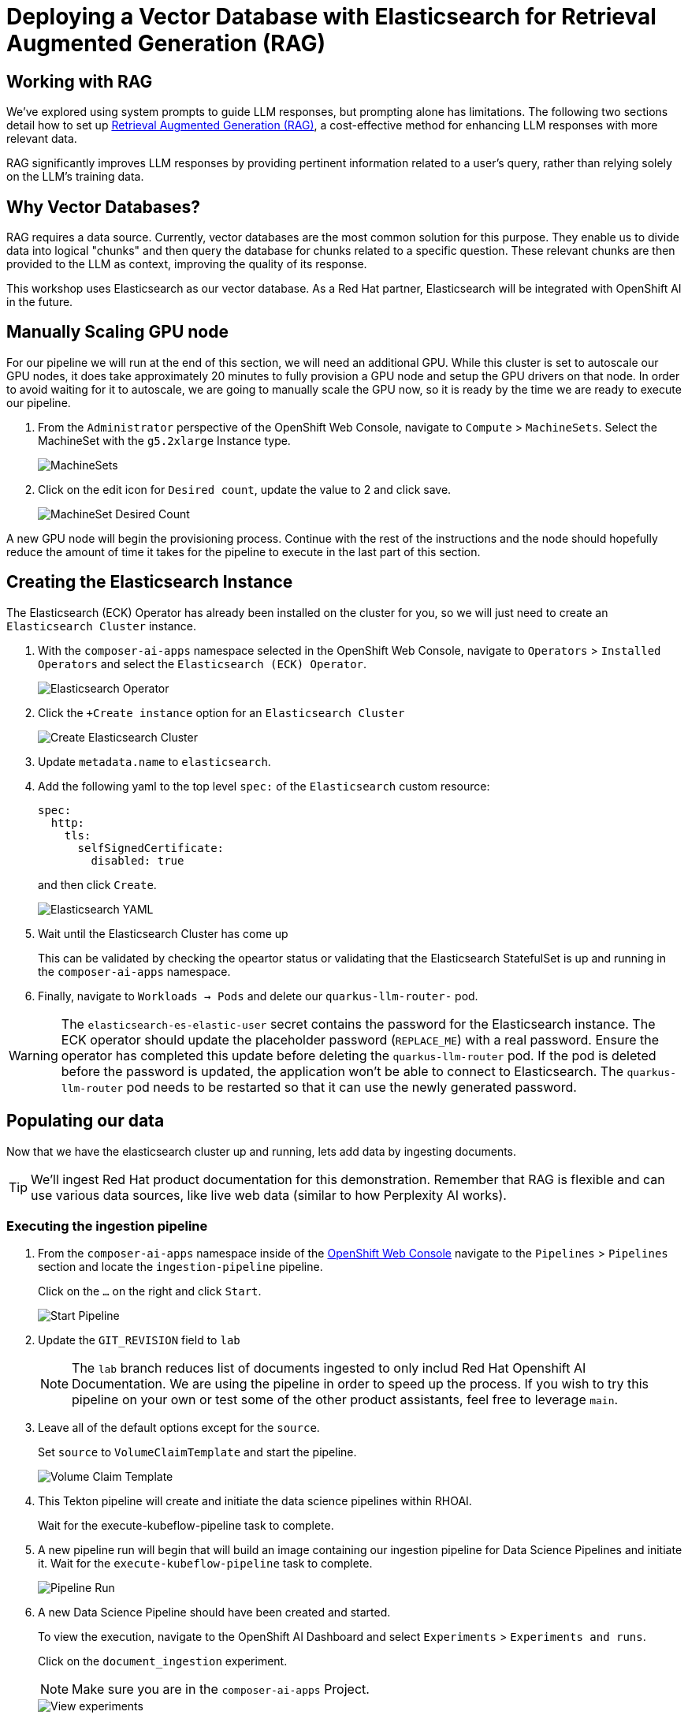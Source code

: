 = Deploying a Vector Database with Elasticsearch for Retrieval Augmented Generation (RAG)

== Working with RAG

We've explored using system prompts to guide LLM responses, but prompting alone has limitations.  The following two sections detail how to set up https://www.redhat.com/en/topics/ai/what-is-retrieval-augmented-generation[Retrieval Augmented Generation (RAG)], a cost-effective method for enhancing LLM responses with more relevant data.

RAG significantly improves LLM responses by providing pertinent information related to a user's query, rather than relying solely on the LLM's training data.

== Why Vector Databases?

RAG requires a data source.  Currently, vector databases are the most common solution for this purpose.  They enable us to divide data into logical "chunks" and then query the database for chunks related to a specific question. These relevant chunks are then provided to the LLM as context, improving the quality of its response.

This workshop uses Elasticsearch as our vector database.  As a Red Hat partner, Elasticsearch will be integrated with OpenShift AI in the future.

== Manually Scaling GPU node

For our pipeline we will run at the end of this section, we will need an additional GPU.  While this cluster is set to autoscale our GPU nodes, it does take approximately 20 minutes to fully provision a GPU node and setup the GPU drivers on that node.  In order to avoid waiting for it to autoscale, we are going to manually scale the GPU now, so it is ready by the time we are ready to execute our pipeline.

. From the `Administrator` perspective of the OpenShift Web Console, navigate to `Compute` > `MachineSets`.  Select the MachineSet with the `g5.2xlarge` Instance type.

+
image::04-machinesets.png[MachineSets]

. Click on the edit icon for `Desired count`, update the value to 2 and click save.

+
image::04-machineset-desired-count.png[MachineSet Desired Count]

A new GPU node will begin the provisioning process.  Continue with the rest of the instructions and the node should hopefully reduce the amount of time it takes for the pipeline to execute in the last part of this section.

== Creating the Elasticsearch Instance

The Elasticsearch (ECK) Operator has already been installed on the cluster for you, so we will just need to create an `Elasticsearch Cluster` instance.

. With the `composer-ai-apps` namespace selected in the OpenShift Web Console, navigate to `Operators` > `Installed Operators` and select the `Elasticsearch (ECK) Operator`.

+
image::04-elasticsearch-operator.png[Elasticsearch Operator]

. Click the `+Create instance` option for an `Elasticsearch Cluster`

+
image::04-create-elasticsearch-cluster.png[Create Elasticsearch Cluster]

. Update `metadata.name` to `elasticsearch`.

. Add the following yaml to the top level `spec:` of the `Elasticsearch` custom resource:

+
```
spec:
  http:
    tls:
      selfSignedCertificate:
        disabled: true
```
and then click `Create`.


+
image::04-elasticsearch-yaml.png[Elasticsearch YAML]

. Wait until the Elasticsearch Cluster has come up
+
This can be validated by checking the opeartor status or validating that the Elasticsearch StatefulSet is up and running in the `composer-ai-apps` namespace.

. Finally, navigate to `Workloads -> Pods` and delete our `quarkus-llm-router-` pod.

WARNING: The `elasticsearch-es-elastic-user` secret contains the password for the Elasticsearch instance.  The ECK operator should update the placeholder password (`REPLACE_ME`) with a real password.  Ensure the operator has completed this update before deleting the `quarkus-llm-router` pod. If the pod is deleted before the password is updated, the application won't be able to connect to Elasticsearch. The `quarkus-llm-router` pod needs to be restarted so that it can use the newly generated password.

== Populating our data

Now that we have the elasticsearch cluster up and running, lets add data by ingesting documents.

[TIP]
====
We'll ingest Red Hat product documentation for this demonstration.  Remember that RAG is flexible and can use various data sources, like live web data (similar to how Perplexity AI works).
====

=== Executing the ingestion pipeline

. From the `composer-ai-apps` namespace inside of the https://console-openshift-console.{openshift_cluster_ingress_domain}/pipelines/ns/composer-ai-apps[OpenShift Web Console] navigate to the `Pipelines` > `Pipelines` section and locate the `ingestion-pipeline` pipeline.
+
Click on the `...` on the right and click `Start`.

+
image::04-start-pipeline.png[Start Pipeline]

. Update the `GIT_REVISION` field to `lab`
+
[NOTE]
====
The `lab` branch reduces list of documents ingested to only includ Red Hat Openshift AI Documentation. We are using the pipeline in order to speed up the process.  If you wish to try this pipeline on your own or test some of the other product assistants, feel free to leverage `main`.
====

. Leave all of the default options except for the `source`.
+
Set `source` to `VolumeClaimTemplate` and start the pipeline.

+
image::04-volume-claim-template.png[Volume Claim Template]

. This Tekton pipeline will create and initiate the data science pipelines within RHOAI.
+
Wait for the execute-kubeflow-pipeline task to complete.

. A new pipeline run will begin that will build an image containing our ingestion pipeline for Data Science Pipelines and initiate it. Wait for the `execute-kubeflow-pipeline` task to complete.

+
image::04-pipeline-run.png[Pipeline Run]

. A new Data Science Pipeline should have been created and started.
+
To view the execution, navigate to the OpenShift AI Dashboard and select `Experiments` > `Experiments and runs`.
+
Click on the `document_ingestion` experiment.

+
NOTE: Make sure you are in the `composer-ai-apps` Project.

+
image::04-view-experiments.png[View experiments]

. You should see a single run listed.  Click on the run to view the execution of that run.

+
image::04-view-run.png[View run]

+
The data ingestion process may take several minutes to complete. You can follow the progress of the various steps by checking the `Logs` for each step in the OpenShift AI Dashboard.
+
Behind the scenes this process is creating pods in the OpenShift Web Console and tailing those logs, meaning this information can also be captured by normal logging processes.
+
Some of the steps require a GPU which will trigger a new GPU node to be auto-scaled in your cluster, which can take several minutes (if not already created from before).
+
Feel free to start reading into the next section

+
[NOTE]
====
The data ingestion pipeline currently uses a basic chunking algorithm (see the https://github.com/redhat-composer-ai/data-ingestion/blob/lab/kfp/redhat-product-documentation-ingestor/ingestion-pipeline-elastic.py[code]).  We are planning future enhancements to make the pipeline more flexible and to improve the chunking algorithm.  Specifically, we are investigating the use of https://ds4sd.github.io/docling/[docling] which should lead to better results.
====

=== To Be Continued

In the next section we will look at using out newly populated elastic index to create an Assistant that injects prompt information using RAG.
